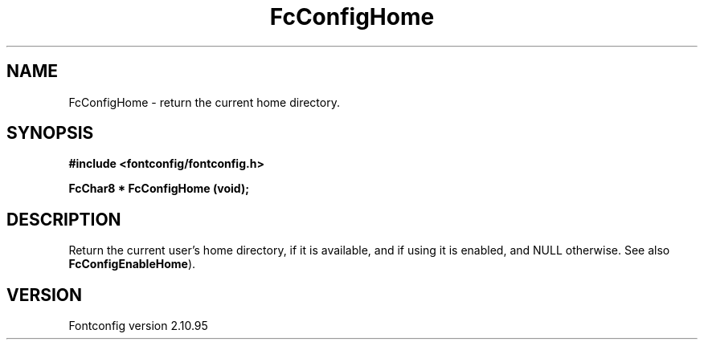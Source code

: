 .\" auto-generated by docbook2man-spec from docbook-utils package
.TH "FcConfigHome" "3" "31 8月 2013" "" ""
.SH NAME
FcConfigHome \- return the current home directory.
.SH SYNOPSIS
.nf
\fB#include <fontconfig/fontconfig.h>
.sp
FcChar8 * FcConfigHome (void\fI\fB);
.fi\fR
.SH "DESCRIPTION"
.PP
Return the current user's home directory, if it is available, and if using it
is enabled, and NULL otherwise.
See also \fBFcConfigEnableHome\fR).
.SH "VERSION"
.PP
Fontconfig version 2.10.95
